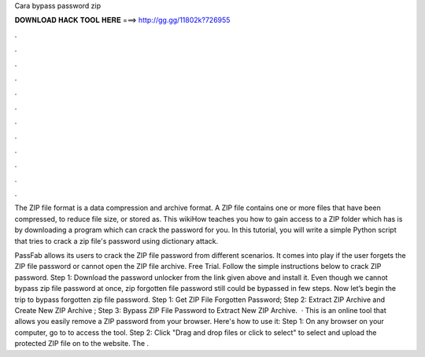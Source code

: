 Cara bypass password zip



𝐃𝐎𝐖𝐍𝐋𝐎𝐀𝐃 𝐇𝐀𝐂𝐊 𝐓𝐎𝐎𝐋 𝐇𝐄𝐑𝐄 ===> http://gg.gg/11802k?726955



.



.



.



.



.



.



.



.



.



.



.



.

The ZIP file format is a data compression and archive format. A ZIP file contains one or more files that have been compressed, to reduce file size, or stored as. This wikiHow teaches you how to gain access to a ZIP folder which has is by downloading a program which can crack the password for you. In this tutorial, you will write a simple Python script that tries to crack a zip file's password using dictionary attack.

PassFab allows its users to crack the ZIP file password from different scenarios. It comes into play if the user forgets the ZIP file password or cannot open the ZIP file archive. Free Trial. Follow the simple instructions below to crack ZIP password. Step 1: Download the password unlocker from the link given above and install it. Even though we cannot bypass zip file password at once, zip forgotten file password still could be bypassed in few steps. Now let’s begin the trip to bypass forgotten zip file password. Step 1: Get ZIP File Forgotten Password; Step 2: Extract ZIP Archive and Create New ZIP Archive ; Step 3: Bypass ZIP File Password to Extract New ZIP Archive.  · This is an online tool that allows you easily remove a ZIP password from your browser. Here's how to use it: Step 1: On any browser on your computer, go to  to access the tool. Step 2: Click "Drag and drop files or click to select" to select and upload the protected ZIP file on to the website. The .

